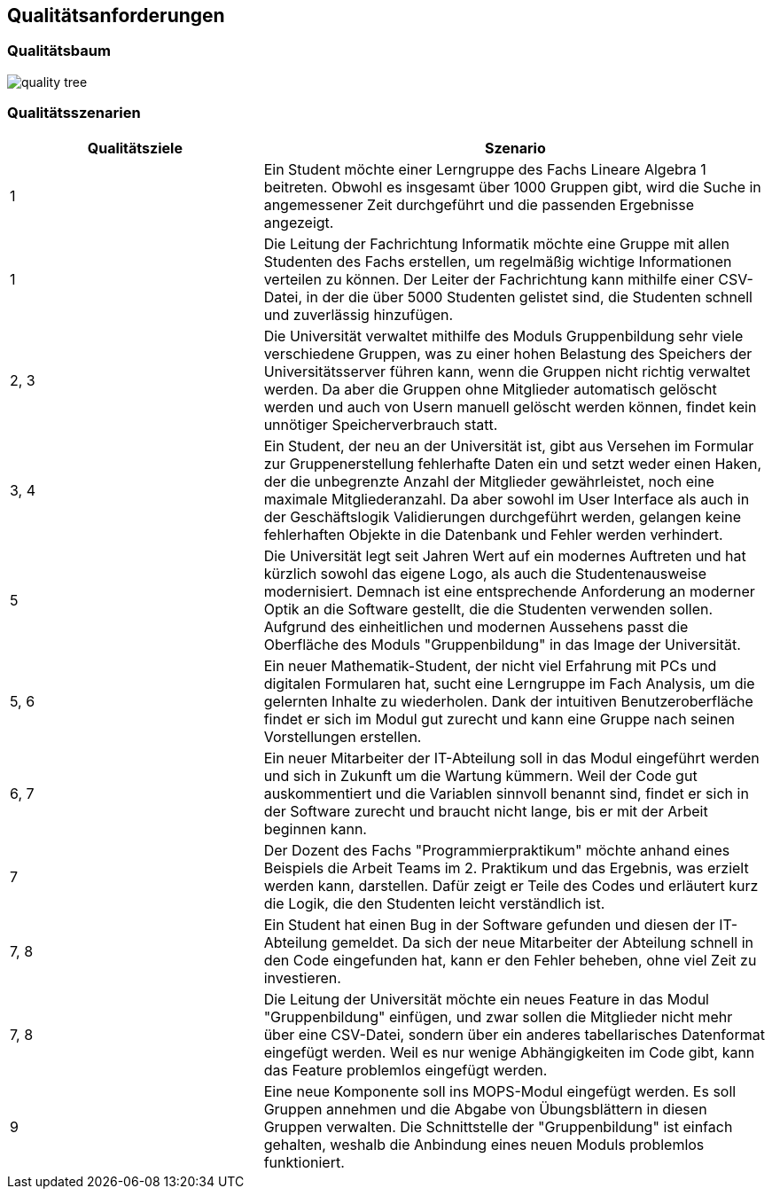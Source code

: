 [[section-quality-scenarios]]
== Qualitätsanforderungen


=== Qualitätsbaum

image::quality_tree.png[]

=== Qualitätsszenarien

[cols="1,2" options="header"]
|===
|Qualitätsziele |Szenario
|1|Ein Student möchte einer Lerngruppe des Fachs Lineare Algebra 1 beitreten. Obwohl es insgesamt über 1000 Gruppen gibt, wird die Suche in angemessener Zeit durchgeführt und die passenden Ergebnisse angezeigt.
|1|Die Leitung der Fachrichtung Informatik möchte eine Gruppe mit allen Studenten des Fachs erstellen, um regelmäßig wichtige Informationen verteilen zu können. Der Leiter der Fachrichtung kann mithilfe einer CSV-Datei, in der die über 5000 Studenten gelistet sind, die Studenten schnell und zuverlässig hinzufügen.
|2, 3 |Die Universität verwaltet mithilfe des Moduls Gruppenbildung sehr viele verschiedene Gruppen, was zu einer hohen Belastung des Speichers der Universitätsserver führen kann, wenn die Gruppen nicht richtig verwaltet werden. Da aber die Gruppen ohne Mitglieder automatisch gelöscht werden und auch von Usern manuell gelöscht werden können, findet kein unnötiger Speicherverbrauch statt.
|3, 4 |Ein Student, der neu an der Universität ist, gibt aus Versehen im Formular zur Gruppenerstellung fehlerhafte Daten ein und setzt weder einen Haken, der die unbegrenzte Anzahl der Mitglieder gewährleistet, noch eine maximale Mitgliederanzahl. Da aber sowohl im User Interface als auch in der Geschäftslogik Validierungen durchgeführt werden, gelangen keine fehlerhaften Objekte in die Datenbank und Fehler werden verhindert.
|5 |Die Universität legt seit Jahren Wert auf ein modernes Auftreten und hat kürzlich sowohl das eigene Logo, als auch die Studentenausweise modernisiert. Demnach ist eine entsprechende Anforderung an moderner Optik an die Software gestellt, die die Studenten verwenden sollen. Aufgrund des einheitlichen und modernen Aussehens passt die Oberfläche des Moduls "Gruppenbildung" in das Image der Universität.
|5, 6 |Ein neuer Mathematik-Student, der nicht viel Erfahrung mit PCs und digitalen Formularen hat, sucht eine Lerngruppe im Fach Analysis, um die gelernten Inhalte zu wiederholen. Dank der intuitiven Benutzeroberfläche findet er sich im Modul gut zurecht und kann eine Gruppe nach seinen Vorstellungen erstellen.
|6, 7 |Ein neuer Mitarbeiter der IT-Abteilung soll in das Modul eingeführt werden und sich in Zukunft um die Wartung kümmern. Weil der Code gut auskommentiert und die Variablen sinnvoll benannt sind, findet er sich in der Software zurecht und braucht nicht lange, bis er mit der Arbeit beginnen kann.
|7 |Der Dozent des Fachs "Programmierpraktikum" möchte anhand eines Beispiels die Arbeit Teams im 2. Praktikum und das Ergebnis, was erzielt werden kann, darstellen. Dafür zeigt er Teile des Codes und erläutert kurz die Logik, die den Studenten leicht verständlich ist.
|7, 8 |Ein Student hat einen Bug in der Software gefunden und diesen der IT-Abteilung gemeldet. Da sich der neue Mitarbeiter der Abteilung schnell in den Code eingefunden hat, kann er den Fehler beheben, ohne viel Zeit zu investieren.
|7, 8 |Die Leitung der Universität möchte ein neues Feature in das Modul "Gruppenbildung" einfügen, und zwar sollen die Mitglieder nicht mehr über eine CSV-Datei, sondern über ein anderes tabellarisches Datenformat eingefügt werden. Weil es nur wenige Abhängigkeiten im Code gibt, kann das  Feature problemlos eingefügt werden.
|9 |Eine neue Komponente soll ins MOPS-Modul eingefügt werden. Es soll Gruppen annehmen und die Abgabe von Übungsblättern in diesen Gruppen verwalten. Die Schnittstelle der "Gruppenbildung" ist einfach gehalten, weshalb die Anbindung eines neuen Moduls problemlos funktioniert.
|===